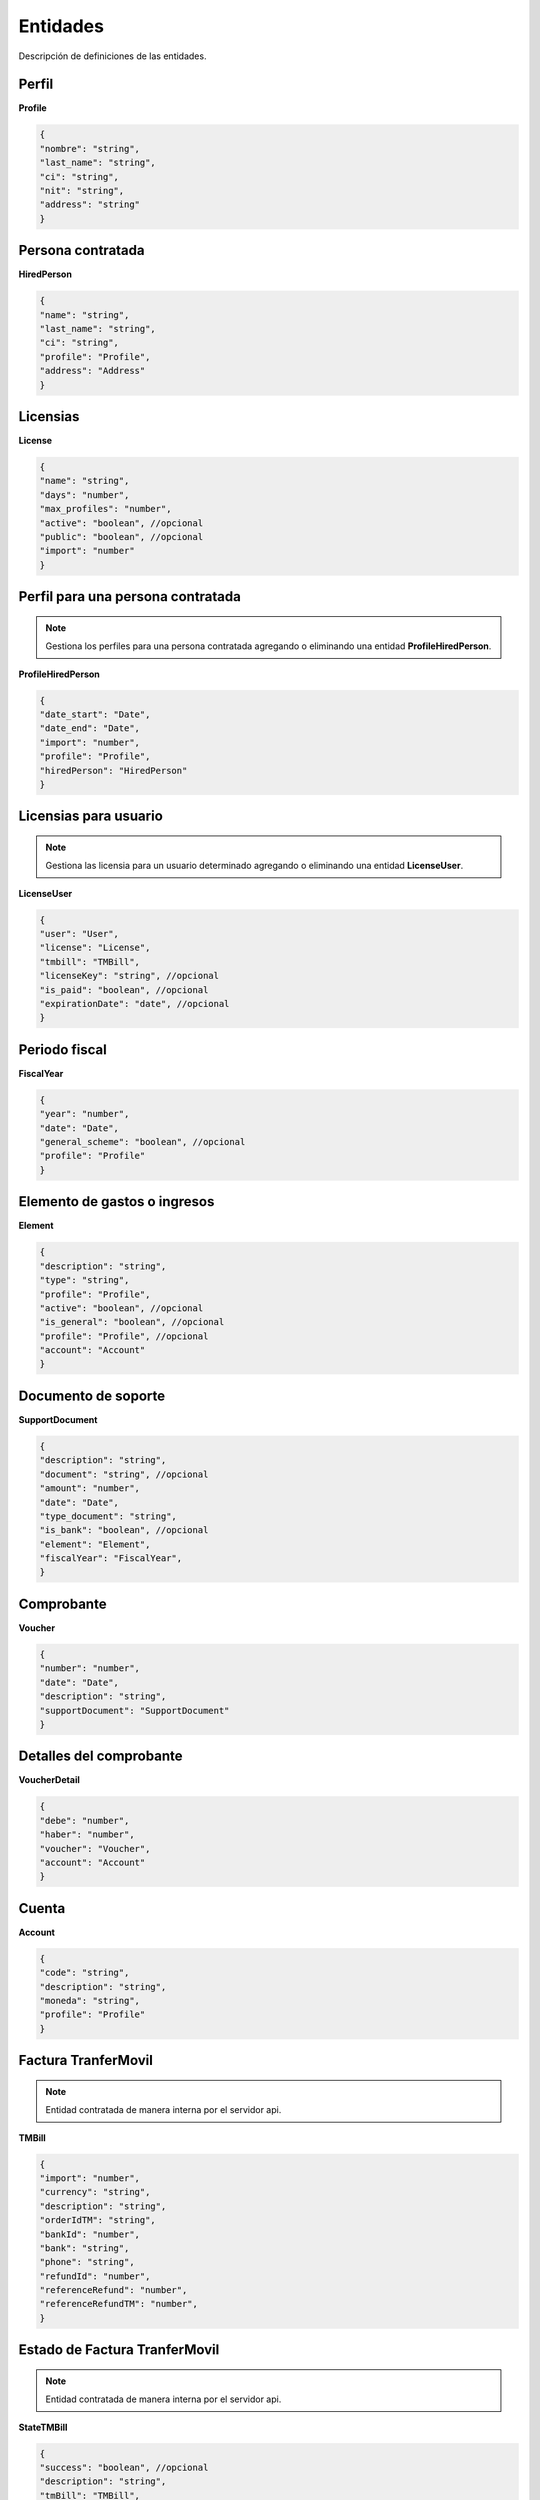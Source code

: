 Entidades
=========

Descripción de definiciones de las entidades.

Perfil
------

**Profile**

.. code-block:: JSON

    {
    "nombre": "string",
    "last_name": "string",
    "ci": "string",
    "nit": "string",
    "address": "string"
    }

Persona contratada
------------------

**HiredPerson**

.. code-block:: JSON

    {
    "name": "string",
    "last_name": "string",
    "ci": "string",
    "profile": "Profile",
    "address": "Address"
    }

Licensias
---------

**License**

.. code-block:: JSON

    {
    "name": "string",
    "days": "number",
    "max_profiles": "number",
    "active": "boolean", //opcional
    "public": "boolean", //opcional
    "import": "number"
    }

Perfil para una persona contratada
----------------------------------

.. note::

   Gestiona los perfiles para una persona contratada agregando o eliminando una entidad **ProfileHiredPerson**.

**ProfileHiredPerson**

.. code-block:: JSON

    {
    "date_start": "Date",
    "date_end": "Date",
    "import": "number",
    "profile": "Profile",
    "hiredPerson": "HiredPerson"
    }

Licensias para usuario
----------------------

.. note::

   Gestiona las licensia para un usuario determinado agregando o eliminando una entidad **LicenseUser**.

**LicenseUser**

.. code-block:: JSON

    {
    "user": "User",
    "license": "License",
    "tmbill": "TMBill",
    "licenseKey": "string", //opcional
    "is_paid": "boolean", //opcional
    "expirationDate": "date", //opcional
    }

Periodo fiscal
--------------

**FiscalYear**

.. code-block:: JSON

    {
    "year": "number",
    "date": "Date",
    "general_scheme": "boolean", //opcional
    "profile": "Profile"
    }

Elemento de gastos o ingresos
-----------------------------

**Element**

.. code-block:: JSON

    {
    "description": "string",
    "type": "string",
    "profile": "Profile",
    "active": "boolean", //opcional
    "is_general": "boolean", //opcional
    "profile": "Profile", //opcional
    "account": "Account"
    }

Documento de soporte
--------------------

**SupportDocument**

.. code-block:: JSON

    {
    "description": "string",
    "document": "string", //opcional
    "amount": "number",
    "date": "Date",
    "type_document": "string",
    "is_bank": "boolean", //opcional
    "element": "Element",
    "fiscalYear": "FiscalYear",
    }

Comprobante
-----------

**Voucher**

.. code-block:: JSON

    {
    "number": "number",
    "date": "Date",
    "description": "string",
    "supportDocument": "SupportDocument"
    }

Detalles del comprobante
------------------------

**VoucherDetail**

.. code-block:: JSON

    {
    "debe": "number",
    "haber": "number",
    "voucher": "Voucher",
    "account": "Account"
    }

Cuenta
------

**Account**

.. code-block:: JSON

    {
    "code": "string",
    "description": "string",
    "moneda": "string",
    "profile": "Profile"
    }

Factura TranferMovil
--------------------

.. note::

   Entidad contratada de manera interna por el servidor api.

**TMBill**

.. code-block:: JSON

    {
    "import": "number",
    "currency": "string",
    "description": "string",
    "orderIdTM": "string",
    "bankId": "number",
    "bank": "string",
    "phone": "string",
    "refundId": "number",
    "referenceRefund": "number",
    "referenceRefundTM": "number",
    }

Estado de Factura TranferMovil
------------------------------

.. note::

   Entidad contratada de manera interna por el servidor api.

**StateTMBill**

.. code-block:: JSON

    {
    "success": "boolean", //opcional
    "description": "string",
    "tmBill": "TMBill",
    }